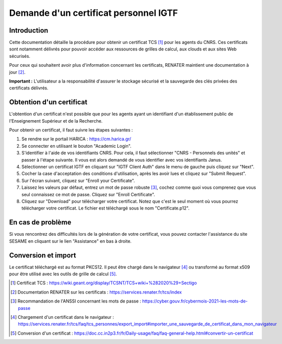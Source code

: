 Demande d'un certificat personnel IGTF
======================================

Introduction
------------

Cette documentation détaille la procédure pour obtenir un certificat
TCS [1]_ pour les agents du CNRS. Ces certificats sont notamment
délivrés pour pouvoir accéder aux ressources de grilles de calcul,
aux clouds et aux sites Web sécurisés.

Pour ceux qui souhaitent avoir plus d'information concernant les
certificats, RENATER maintient une documentation à jour [2]_.

**Important :** L'utilisateur a la responsabilité d'assurer le stockage
sécurisé et la sauvegarde des clés privées des certificats délivrés.


Obtention d'un certificat
-------------------------

L'obtention d'un certificat n'est possible que pour les agents ayant un
identifiant d'un établissement public de l'Enseignement Supérieur et
de la Recherche.

Pour obtenir un certificat, il faut suivre les étapes suivantes :

1. Se rendre sur le portail HARICA : https://cm.harica.gr/

2. Se connecter en utilisant le bouton "Academic Login".

3. S'identifier à l'aide de vos identifiants CNRS. Pour cela, il faut
   sélectionner "CNRS - Personnels des unités" et passer à l'étape
   suivante. Il vous est alors demandé de vous identifier avec vos
   identifiants Janus.

4. Sélectionner un certificat IGTF en cliquant sur "IGTF Client Auth" dans
   le menu de gauche puis cliquez sur "Next".

5. Cocher la case d'acceptation des conditions d'utilisation, après les
   avoir lues et cliquez sur "Submit Request".

6. Sur l'écran suivant, cliquez sur "Enroll your Certificate".

7. Laissez les valeurs par défaut, entrez un mot de passe robuste [3]_, cochez
   comme quoi vous comprenez que vous seul connaissez ce mot de passe.
   Cliquez sur "Enroll Certificate".

8. Cliquez sur "Download" pour télécharger votre certificat. Notez que
   c'est le seul moment où vous pourrez télécharger votre certificat.
   Le fichier est téléchargé sous le nom "Certificate.p12".


En cas de problème
------------------

Si vous rencontrez des difficultés lors de la génération de votre
certificat, vous pouvez contacter l'assistance du site SESAME en
cliquant sur le lien "Assistance" en bas à droite.

Conversion et import
--------------------

Le certificat téléchargé est au format PKCS12. Il peut être chargé
dans le navigateur [4]_ ou transformé au format x509 pour être
utilisé avec les outils de grille de calcul [5]_.


.. [1] Certificat TCS : https://wiki.geant.org/display/TCSNT/TCS+wiki+%282020%29+Sectigo

.. [2] Documentation RENATER sur les certificats : https://services.renater.fr/tcs/index

.. [3] Recommandation de l'ANSSI concernant les mots de passe : https://cyber.gouv.fr/cybermois-2021-les-mots-de-passe

.. [4] Chargement d'un certificat dans le navigateur : https://services.renater.fr/tcs/faq/tcs_personnes/export_import#importer_une_sauvegarde_de_certificat_dans_mon_navigateur

.. [5] Conversion d'un certificat : https://doc.cc.in2p3.fr/fr/Daily-usage/faq/faq-general-help.html#convertir-un-certificat
